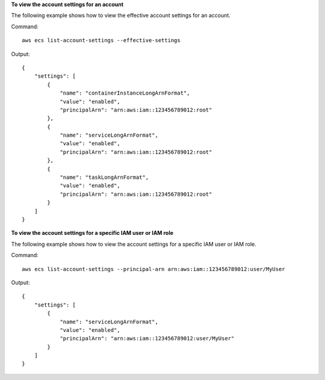 **To view the account settings for an account**

The following example shows how to view the effective account settings for an account.

Command::

  aws ecs list-account-settings --effective-settings

Output::

    {
        "settings": [
            {
                "name": "containerInstanceLongArnFormat",
                "value": "enabled",
                "principalArn": "arn:aws:iam::123456789012:root"
            },
            {
                "name": "serviceLongArnFormat",
                "value": "enabled",
                "principalArn": "arn:aws:iam::123456789012:root"
            },
            {
                "name": "taskLongArnFormat",
                "value": "enabled",
                "principalArn": "arn:aws:iam::123456789012:root"
            }
        ]
    }

**To view the account settings for a specific IAM user or IAM role**

The following example shows how to view the account settings for a specific IAM user or IAM role.

Command::

  aws ecs list-account-settings --principal-arn arn:aws:iam::123456789012:user/MyUser

Output::

    {
        "settings": [
            {
                "name": "serviceLongArnFormat",
                "value": "enabled",
                "principalArn": "arn:aws:iam::123456789012:user/MyUser"
            }
        ]
    }